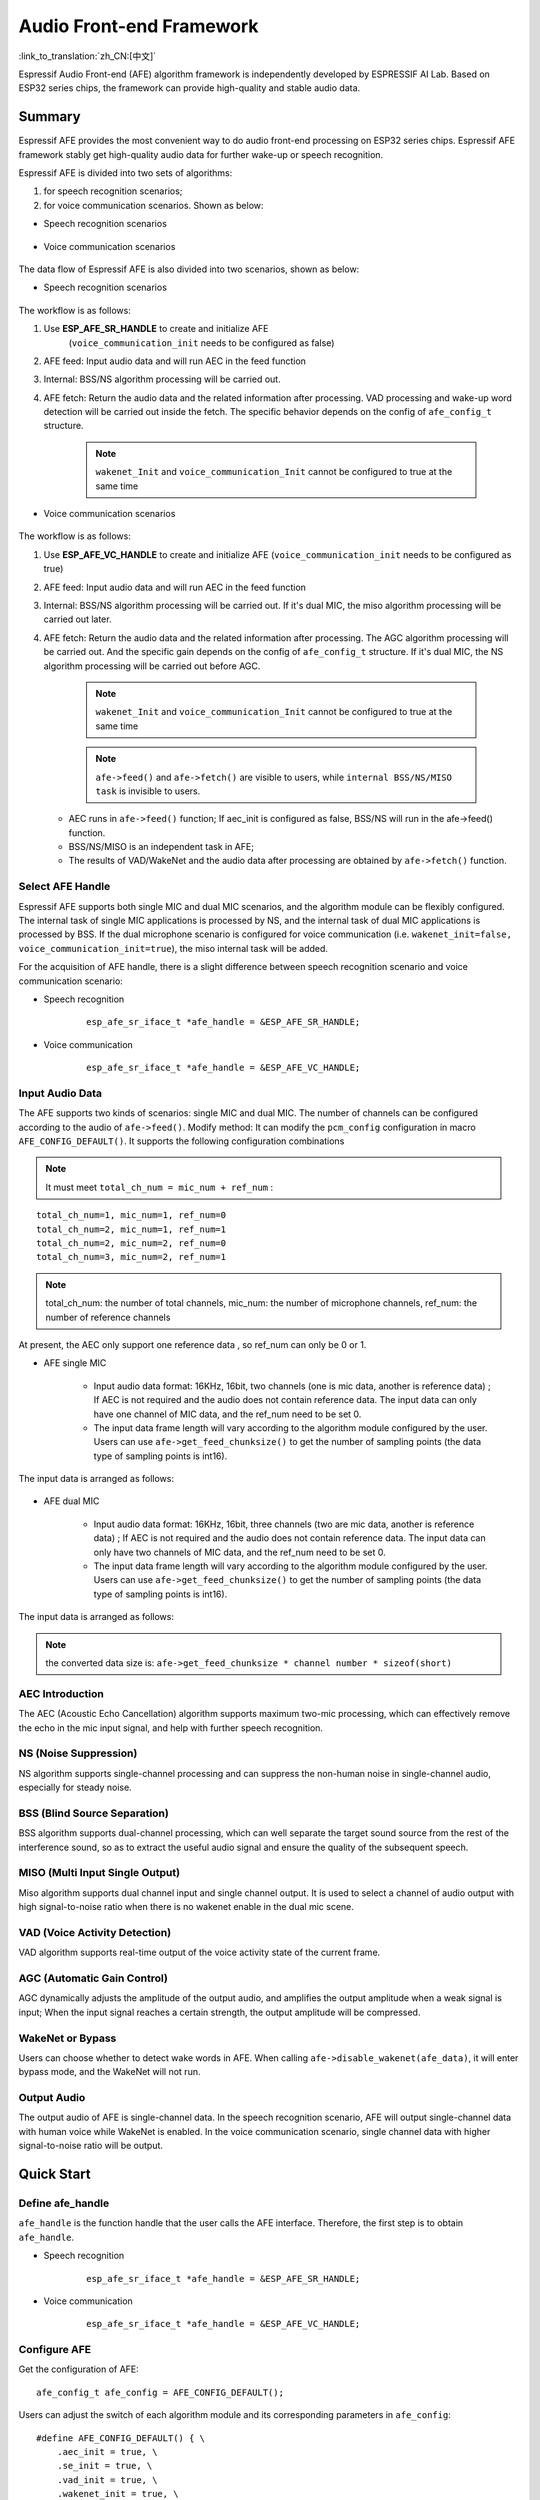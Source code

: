 Audio Front-end Framework
=========================

:link_to_translation:`zh_CN:[中文]`

Espressif Audio Front-end (AFE) algorithm framework is independently developed by ESPRESSIF AI Lab. Based on ESP32 series chips, the framework can provide high-quality and stable audio data.

Summary
-------

Espressif AFE provides the most convenient way to do audio front-end
processing on ESP32 series chips. Espressif AFE framework stably get
high-quality audio data for further wake-up or speech recognition.

Espressif AFE is divided into two sets of algorithms:

#. for speech recognition scenarios; 
#. for voice communication scenarios. Shown as below:

-  Speech recognition scenarios

.. figure:: ../../_static/AFE_SR_overview.png
    :alt: overview


-  Voice communication scenarios

.. figure:: ../../_static/AFE_VOIP_overview.png
    :alt: overview


The data flow of Espressif AFE is also divided into two scenarios, shown
as below:

-  Speech recognition scenarios

.. figure:: ../../_static/AFE_SR_workflow.png
    :alt: overview


The workflow is as follows:

#. Use **ESP_AFE_SR_HANDLE** to create and initialize AFE
    (``voice_communication_init`` needs to be configured as false)
#. AFE feed: Input audio data and will run AEC in the feed function
#. Internal: BSS/NS algorithm processing will be carried out.
#. AFE fetch: Return the audio data and the related information after processing. VAD processing and wake-up word detection will be carried out inside the fetch. The specific behavior depends on the config of ``afe_config_t`` structure. 
    
    .. note ::
        ``wakenet_Init`` and ``voice_communication_Init`` cannot be configured to true at the same time

-  Voice communication scenarios

.. figure:: ../../_static/AFE_VOIP_workflow.png
    :alt: overview


The workflow is as follows:

#. Use **ESP_AFE_VC_HANDLE** to create and initialize AFE (``voice_communication_init`` needs to be configured as true)
#. AFE feed: Input audio data and will run AEC in the feed function
#. Internal: BSS/NS algorithm processing will be carried out. If it's dual MIC, the miso algorithm processing will be carried out later.
#. AFE fetch: Return the audio data and the related information after processing. The AGC algorithm processing will be carried out. And the specific gain depends on the config of ``afe_config_t`` structure. If it's dual MIC, the NS algorithm processing will be carried out before AGC.

    .. note ::
        ``wakenet_Init`` and ``voice_communication_Init`` cannot be configured to true at the same time

    .. note ::
        ``afe->feed()`` and ``afe->fetch()`` are visible to users, while ``internal BSS/NS/MISO task`` is invisible to users.

   * AEC runs in ``afe->feed()`` function; If aec_init is configured as false, BSS/NS will run in the afe->feed() function.
   * BSS/NS/MISO is an independent task in AFE;
   * The results of VAD/WakeNet and the audio data after processing are obtained by ``afe->fetch()`` function.

Select AFE Handle
~~~~~~~~~~~~~~~~~

Espressif AFE supports both single MIC and dual MIC scenarios, and the algorithm module can be flexibly configured. The internal task of single MIC applications is processed by NS, and the internal task of dual MIC applications is processed by BSS. If the dual microphone scenario is configured for voice communication
(i.e. ``wakenet_init=false, voice_communication_init=true``), the miso internal task will be added.

For the acquisition of AFE handle, there is a slight difference between speech recognition scenario and voice communication scenario:

-  Speech recognition

    ::

        esp_afe_sr_iface_t *afe_handle = &ESP_AFE_SR_HANDLE;

-  Voice communication

    ::

        esp_afe_sr_iface_t *afe_handle = &ESP_AFE_VC_HANDLE;

Input Audio Data
~~~~~~~~~~~~~~~~

The AFE supports two kinds of scenarios: single MIC and dual MIC. The number of channels can be configured according to the audio of ``afe->feed()``. Modify method: It can modify the ``pcm_config`` configuration in macro ``AFE_CONFIG_DEFAULT()``. It supports the following configuration combinations 

.. note ::
    It must meet ``total_ch_num = mic_num + ref_num`` :

::

    total_ch_num=1, mic_num=1, ref_num=0
    total_ch_num=2, mic_num=1, ref_num=1
    total_ch_num=2, mic_num=2, ref_num=0
    total_ch_num=3, mic_num=2, ref_num=1

.. note ::
    total_ch_num: the number of total channels, mic_num: the number of microphone channels, ref_num: the number of reference channels

At present, the AEC only support one reference data , so ref_num can only be 0 or 1.

-  AFE single MIC

    -  Input audio data format: 16KHz, 16bit, two channels (one is mic data, another is reference data) ; If AEC is not required and the audio does not contain reference data. The input data can only have one channel of MIC data, and the ref_num need to be set 0.
    -  The input data frame length will vary according to the algorithm module configured by the user. Users can use ``afe->get_feed_chunksize()`` to get the number of sampling points (the data type of sampling points is int16).

The input data is arranged as follows:

    .. figure:: ../../_static/AFE_mode_0.png
        :alt: input data of single MIC
        :height: 0.7in

-  AFE dual MIC

    -  Input audio data format: 16KHz, 16bit, three channels (two are mic data, another is reference data) ; If AEC is not required and the audio does not contain reference data. The input data can only have two channels of MIC data, and the ref_num need to be set 0.
    -  The input data frame length will vary according to the algorithm module configured by the user. Users can use ``afe->get_feed_chunksize()`` to get the number of sampling points (the data type of sampling points is int16).

The input data is arranged as follows:

    .. figure:: ../../_static/AFE_mode_other.png
        :alt: input data of dual MIC
        :height: 0.75in

.. note:: 
    the converted data size is: ``afe->get_feed_chunksize * channel number * sizeof(short)``

AEC Introduction
~~~~~~~~~~~~~~~~

The AEC (Acoustic Echo Cancellation) algorithm supports maximum two-mic processing, which can effectively remove the echo in the mic input signal, and help with further speech recognition.

NS (Noise Suppression)
~~~~~~~~~~~~~~~~~~~~~~

NS algorithm supports single-channel processing and can suppress the non-human noise in single-channel audio, especially for steady noise.

BSS (Blind Source Separation)
~~~~~~~~~~~~~~~~~~~~~~~~~~~~~

BSS algorithm supports dual-channel processing, which can well separate the target sound source from the rest of the interference sound, so as to extract the useful audio signal and ensure the quality of the subsequent speech.

MISO (Multi Input Single Output)
~~~~~~~~~~~~~~~~~~~~~~~~~~~~~~~~

Miso algorithm supports dual channel input and single channel output. It is used to select a channel of audio output with high signal-to-noise ratio when there is no wakenet enable in the dual mic scene.

VAD (Voice Activity Detection)
~~~~~~~~~~~~~~~~~~~~~~~~~~~~~~

VAD algorithm supports real-time output of the voice activity state of the current frame.

AGC (Automatic Gain Control)
~~~~~~~~~~~~~~~~~~~~~~~~~~~~

AGC dynamically adjusts the amplitude of the output audio, and amplifies the output amplitude when a weak signal is input; When the input signal reaches a certain strength, the output amplitude will be compressed.

WakeNet or Bypass
~~~~~~~~~~~~~~~~~

Users can choose whether to detect wake words in AFE. When calling ``afe->disable_wakenet(afe_data)``, it will enter bypass mode, and the WakeNet will not run.

Output Audio
~~~~~~~~~~~~

The output audio of AFE is single-channel data. In the speech recognition scenario, AFE will output single-channel data with human  voice while WakeNet is enabled. In the voice communication scenario, single channel data with higher signal-to-noise ratio will be output.

Quick Start
-----------

Define afe_handle
~~~~~~~~~~~~~~~~~~~~

``afe_handle`` is the function handle that the user calls the AFE interface. Therefore, the first step is to obtain ``afe_handle``.

-  Speech recognition

    ::

        esp_afe_sr_iface_t *afe_handle = &ESP_AFE_SR_HANDLE;

-  Voice communication

    ::

        esp_afe_sr_iface_t *afe_handle = &ESP_AFE_VC_HANDLE;

Configure AFE
~~~~~~~~~~~~~

Get the configuration of AFE:

::

    afe_config_t afe_config = AFE_CONFIG_DEFAULT();

Users can adjust the switch of each algorithm module and its corresponding parameters in ``afe_config``:

::

    #define AFE_CONFIG_DEFAULT() { \
        .aec_init = true, \
        .se_init = true, \
        .vad_init = true, \
        .wakenet_init = true, \
        .voice_communication_init = false, \
        .voice_communication_agc_init = false, \
        .voice_communication_agc_gain = 15, \
        .vad_mode = VAD_MODE_3, \
        .wakenet_model_name = NULL, \
        .wakenet_mode = DET_MODE_2CH_90, \
        .afe_mode = SR_MODE_LOW_COST, \
        .afe_perferred_core = 0, \
        .afe_perferred_priority = 5, \
        .afe_ringbuf_size = 50, \
        .memory_alloc_mode = AFE_MEMORY_ALLOC_MORE_PSRAM, \
        .agc_mode = AFE_MN_PEAK_AGC_MODE_2, \
        .pcm_config.total_ch_num = 3, \
        .pcm_config.mic_num = 2, \
        .pcm_config.ref_num = 1, \
    }

-  aec_init: Whether the AEC algorithm is enabled.

-  se_init: Whether the BSS/NS algorithm is enabled.

-  vad_init: Whether the VAD algorithm is enabled ( It can only be used in speech recognition scenarios ).

-  wakenet_init: Whether the wake algorithm is enabled.

-  voice_communication_init: Whether voice communication is enabled. It cannot be enabled with wakenet_init at the same time.

-  voice_communication_agc_init: Whether the AGC is enabled in voice communication.

-  voice_communication_agc_gain: The gain of AGC ( unit: dB )

-  vad_mode: The VAD operating mode. The bigger, the more radical.

-  wakenet_model_name: Its default value is NULL in macro ``AFE_CONFIG_DEFAULT()``. At first, you need to choose WakeNet model through ``idf.py menuconfig``. Then you need to assign a specific model name to this place before ``afe_handle->create_from_config``. The type of value is string. Please refer to `flash_model <../flash_model/README.md>`__ 
    .. note:: 
        In the example, we use the ``esp_srmodel_filter()`` to get wakenet_model_name. If you choose the multiple wakenet models coexist through menuconfig, this function will return a model name randomly.

-  wakenet_mode: Wakenet mode. It indicate the number of wake-up channels according to the number of MIC channels.

-  afe_mode: Espressif AFE supports two working modes: SR_MODE_LOW_COST, SR_MODE_HIGH_PERF. See the afe_sr_mode_t enumeration for details.

    -  SR_MODE_LOW_COST: The quantified version occupies less resources.

    -  SR_MODE_HIGH_PERF: The non-quantified version occupies more resources.

      **ESP32 only supports SR_MODE_HIGH_PERF; And ESP32S3 supports both of the modes**

-  afe_perferred_core: The internal BSS/NS/MISO algorithm of AFE will be running on which CPU core.

-  afe_perferred_priority: The running priority of BSS/NS/MISO algorithm task.

-  afe_ringbuf_size: Configuration of internal ringbuf size.

-  memory_alloc_mode: Memory allocation mode. Three values can be configured:

    -  AFE_MEMORY_ALLOC_MORE_INTERNAL: More memory is allocated from internal ram.

    -  AFE_MEMORY_ALLOC_INTERNAL_PSRAM_BALANCE: Part of memory is allocated from internal psram.

    -  AFE_MEMORY_ALLOC_MORE_PSRAM: Most of memory is allocated from external psram.

-  agc_mode: Configuration for linear audio amplification which be used in speech recognition. It only takes effect when wakenet_init is enabled. Four values can be configured:

    -  AFE_MN_PEAK_AGC_MODE_1: Linearly amplify the audio which will fed to multinet. The peak value is -5 dB.

    -  AFE_MN_PEAK_AGC_MODE_2: Linearly amplify the audio which will fed to multinet. The peak value is -4 dB.

    -  AFE_MN_PEAK_AGC_MODE_3: Linearly amplify the audio which will fed to multinet. The peak value is -3 dB.

    -  AFE_MN_PEAK_NO_AGC: No amplification.

-  pcm_config: Configure according to the audio that fed by ``afe->feed()``. This structure has three member variables to configure:

    -  total_ch_num: Total number of audio channels, total_ch_num = mic_num + ref_num.

    -  mic_num: The number of microphone channels. It only can be set to 1 or 2.

    -  ref_num: The number of reference channels. It only can be set to 0 or 1.

Create afe_data
~~~~~~~~~~~~~~~~~~

The user uses the ``afe_handle->create_from_config(&afe_config)`` function to obtain the data handle, which will be used internally in afe, and the parameters passed in are the configurations obtained in step 2 above.

::

    /**
    * @brief Function to initialze a AFE_SR instance
    * 
    * @param afe_config        The config of AFE_SR
    * @returns Handle to the AFE_SR data
    */
   typedef esp_afe_sr_data_t* (*esp_afe_sr_iface_op_create_from_config_t)(afe_config_t *afe_config);

Feed Audio Data
~~~~~~~~~~~~~~~~~~

After initializing AFE, users need to input audio data into AFE by ``afe_handle->feed()`` function for processing.

The input audio size and layout format can refer to the step **Input Audio data**.

::

    /**
    * @brief Feed samples of an audio stream to the AFE_SR
    *
    * @Warning  The input data should be arranged in the format of channel interleaving.
    *           The last channel is reference signal if it has reference data.
    *
    * @param afe   The AFE_SR object to query
    * 
    * @param in    The input microphone signal, only support signed 16-bit @ 16 KHZ. The frame size can be queried by the 
    *              `get_feed_chunksize`.
    * @return      The size of input
    */
   typedef int (*esp_afe_sr_iface_op_feed_t)(esp_afe_sr_data_t *afe, const int16_t* in);

Get the number of audio channels:

``afe_handle->get_total_channel_num()`` function can provide the number of channels that need to be put into ``afe_handle->feed()`` function. Its return value is equal to ``pcm_config.mic_num + pcm_config.ref_num`` in AFE_CONFIG_DEFAULT()

::

    /**
    * @brief Get the total channel number which be config
    * 
    * @param afe   The AFE_SR object to query
    * @return      The amount of total channels
    */
   typedef int (*esp_afe_sr_iface_op_get_total_channel_num_t)(esp_afe_sr_data_t *afe);

Fetch Audio Data
~~~~~~~~~~~~~~~~~

Users can get the processed single-channel audio and related information by ``afe_handle->fetch()`` function.

The number of data sampling points of fetch (the data type of sampling point is int16) can be got by ``afe_handle->get_fetch_chunksize``.

::

    /**
    * @brief Get the amount of each channel samples per frame that need to be passed to the function
    *
    * Every speech enhancement AFE_SR processes a certain number of samples at the same time. This function
    * can be used to query that amount. Note that the returned amount is in 16-bit samples, not in bytes.
    *
    * @param afe The AFE_SR object to query
    * @return The amount of samples to feed the fetch function
    */
   typedef int (*esp_afe_sr_iface_op_get_samp_chunksize_t)(esp_afe_sr_data_t *afe);

The declaration of ``afe_handle->fetch()`` is as follows:

::

    /**
    * @brief fetch enhanced samples of an audio stream from the AFE_SR
    *
    * @Warning  The output is single channel data, no matter how many channels the input is.
    *
    * @param afe   The AFE_SR object to query
    * @return      The result of output, please refer to the definition of `afe_fetch_result_t`. (The frame size of output audio can be queried by the `get_fetch_chunksize`.)
    */
   typedef afe_fetch_result_t* (*esp_afe_sr_iface_op_fetch_t)(esp_afe_sr_data_t *afe);

Its return value is a pointer of structure, and the structure is defined as follows:

::

    /**
    * @brief The result of fetch function
    */
    typedef struct afe_fetch_result_t
    {
       int16_t *data;                          // the data of audio.
       int data_size;                          // the size of data. The unit is byte.
       int wakeup_state;                       // the value is wakenet_state_t
       int wake_word_index;                    // if the wake word is detected. It will store the wake word index which start from 1.
       int vad_state;                          // the value is afe_vad_state_t
       int trigger_channel_id;                 // the channel index of output
       int wake_word_length;                   // the length of wake word. It's unit is the number of samples.
       int ret_value;                          // the return state of fetch function
       void* reserved;                         // reserved for future use
    } afe_fetch_result_t;

Usage Of WakeNet
~~~~~~~~~~~~~~~~~

When users need to perform other operations after wake-up, such as offline or online speech recognition. They can pause the operation of WakeNet to reduce the CPU resource consumption.

Users can call ``afe_handle->disable_wakenet(afe_data)`` to stop WakeNet, or call ``afe_handle->enable_wakenet(afe_data)`` to enable WakeNet.

In addition, ESP32S3 chip supports switching between wakenet words. (Note: ESP32 chip only supports one wake-up word and does not support switching). After AFE initialization, the ESP32S3 can switch wakenet word by ``afe_handle->set_wakenet()``. For example, ``afe_handle->set_wakenet(afe_data, "wn9_hilexin")`` can switch to the "Hi Lexin". How to configure multiple wakenet words, please refer to: `flash_model <../flash_model/README.md>`__

Usage Of AEC
~~~~~~~~~~~~~

The usage of AEC is similar to that of WakeNet. Users can disable or enable AEC according to requirements.

-  Disable AEC

    afe->disable_aec(afe_data);

-  Enable AEC

    afe->enable_aec(afe_data);
